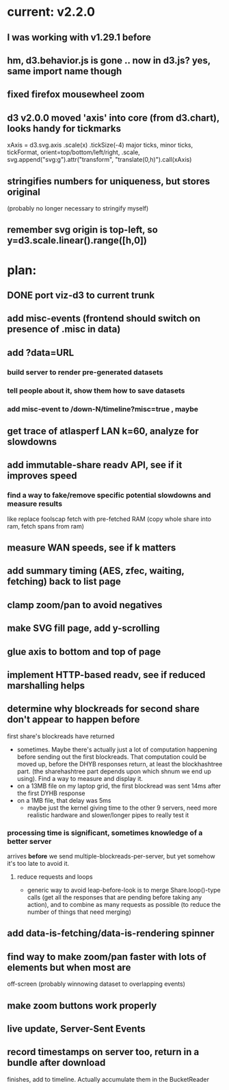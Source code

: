 * current: v2.2.0
** I was working with v1.29.1 before
** hm, d3.behavior.js is gone .. now in d3.js? yes, same import name though
** fixed firefox mousewheel zoom
** d3 v2.0.0 moved 'axis' into core (from d3.chart), looks handy for tickmarks
   xAxis = d3.svg.axis .scale(x) .tickSize(-4)
   major ticks, minor ticks, tickFormat, orient=top/bottom/left/right, .scale,
   svg.append("svg:g").attr("transform", "translate(0,h)").call(xAxis)
** stringifies numbers for uniqueness, but stores original
   (probably no longer necessary to stringify myself)
** remember svg origin is top-left, so y=d3.scale.linear().range([h,0])

* plan:
** DONE port viz-d3 to current trunk
** add misc-events (frontend should switch on presence of .misc in data)
** add ?data=URL
***  build server to render pre-generated datasets
***  tell people about it, show them how to save datasets
***  add misc-event to /down-N/timeline?misc=true , maybe
** get trace of atlasperf LAN k=60, analyze for slowdowns
** add immutable-share readv API, see if it improves speed
***  find a way to fake/remove specific potential slowdowns and measure results
     like replace foolscap fetch with pre-fetched RAM
     (copy whole share into ram, fetch spans from ram)
** measure WAN speeds, see if k matters
** add summary timing (AES, zfec, waiting, fetching) back to list page
** clamp zoom/pan to avoid negatives
** make SVG fill page, add y-scrolling
** glue axis to bottom and top of page
** implement HTTP-based readv, see if reduced marshalling helps
** determine why blockreads for second share don't appear to happen before
   first share's blockreads have returned
   - sometimes. Maybe there's actually just a lot of computation happening
     before sending out the first blockreads. That computation could be moved
     up, before the DHYB responses return, at least the blockhashtree part.
     (the sharehashtree part depends upon which shnum we end up using). Find
     a way to measure and display it.
   - on a 13MB file on my laptop grid, the first blockread was sent 14ms
     after the first DYHB response
   - on a 1MB file, that delay was 5ms
     - maybe just the kernel giving time to the other 9 servers, need more
       realistic hardware and slower/longer pipes to really test it
*** processing time *is* significant, sometimes knowledge of a better server
    arrives *before* we send multiple-blockreads-per-server, but yet somehow
    it's too late to avoid it.
**** reduce requests and loops
     - generic way to avoid leap-before-look is to merge Share.loop()-type
       calls (get all the responses that are pending before taking any
       action), and to combine as many requests as possible (to reduce the
       number of things that need merging)
** add data-is-fetching/data-is-rendering spinner
** find way to make zoom/pan faster with lots of elements but when most are
   off-screen (probably winnowing dataset to overlapping events)
** make zoom buttons work properly
** live update, Server-Sent Events
** record timestamps on server too, return in a bundle after download
   finishes, add to timeline. Actually accumulate them in the BucketReader


